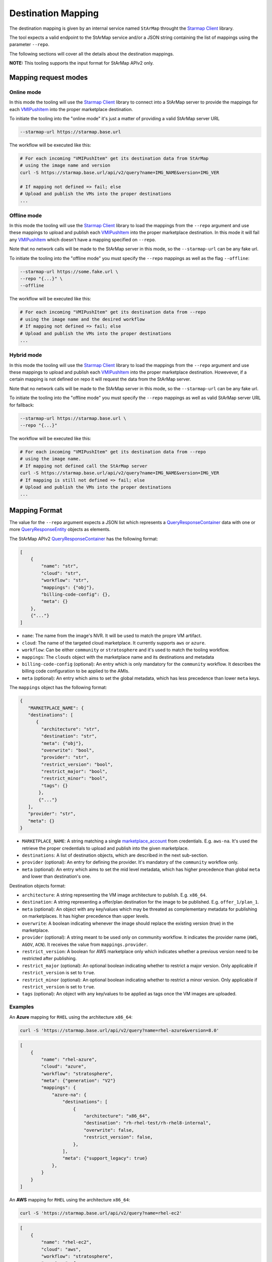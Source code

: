 Destination Mapping
-------------------

The destination mapping is given by an internal service named ``StArMap`` throught the `Starmap Client`_ library.

The tool expects a valid endpoint to the StArMap service and/or a JSON string containing the list of mappings
using the parameter ``--repo``.

The following sections will cover all the details about the destination mappings.

**NOTE:** This tooling supports the input format for StArMap APIv2 only.

Mapping request modes
^^^^^^^^^^^^^^^^^^^^^

Online mode
"""""""""""

In this mode the tooling will use the `Starmap Client`_ library to connect into a StArMap server to provide
the mappings for each `VMIPushItem`_ into the proper marketplace destination.

To initiate the tooling into the "online mode" it's just a matter of providing a valid StArMap server URL

.. code-block::

    --starmap-url https://starmap.base.url

The workflow will be executed like this:

.. code-block::

   # For each incoming "VMIPushItem" get its destination data from StArMap
   # using the image name and version
   curl -S https://starmap.base.url/api/v2/query?name=IMG_NAME&version=IMG_VER

   # If mapping not defined => fail; else
   # Upload and publish the VMs into the proper destinations
   ...

Offline mode
""""""""""""

In this mode the tooling will use the `Starmap Client`_ library to load the mappings from the ``--repo`` argument
and use these mappings to upload and publish each `VMIPushItem`_ into the proper marketplace destination. In this mode
it will fail any `VMIPushItem`_ which doesn't have a mapping specified on ``--repo``.

Note that no network calls will be made to the StArMap server in this mode, so the ``--starmap-url`` can be
any fake url.

To initiate the tooling into the "offline mode" you must specify the ``--repo`` mappings as well as the flag ``--offline``:

.. code-block::

    --starmap-url https://some.fake.url \
    --repo "{...}" \
    --offline

The workflow will be executed like this:

.. code-block::

   # For each incoming "VMIPushItem" get its destination data from --repo
   # using the image name and the desired workflow
   # If mapping not defined => fail; else
   # Upload and publish the VMs into the proper destinations
   ...


Hybrid mode
"""""""""""

In this mode the tooling will use the `Starmap Client`_ library to load the mappings from the ``--repo`` argument
and use these mappings to upload and publish each `VMIPushItem`_ into the proper marketplace destination. Howevever,
if a certain mapping is not defined on repo it will request the data from the StArMap server.

Note that no network calls will be made to the StArMap server in this mode, so the ``--starmap-url`` can be
any fake url.

To initiate the tooling into the "offline mode" you must specify the ``--repo`` mappings as well as 
valid StArMap server URL for fallback:

.. code-block::

    --starmap-url https://starmap.base.url \
    --repo "{...}"

The workflow will be executed like this:

.. code-block::

   # For each incoming "VMIPushItem" get its destination data from --repo
   # using the image name.
   # If mapping not defined call the StArMap server
   curl -S https://starmap.base.url/api/v2/query?name=IMG_NAME&version=IMG_VER
   # If mapping is still not defined => fail; else
   # Upload and publish the VMs into the proper destinations
   ...

Mapping Format
^^^^^^^^^^^^^^

The value for the ``--repo`` argument expects a JSON list which represents a `QueryResponseContainer`_ data with one or
more `QueryResponseEntity`_ objects as elements.

The StArMap APIv2 `QueryResponseContainer`_ has the following format:

.. code-block:: json

    [
        {
            "name": "str",
            "cloud": "str",
            "workflow": "str",
            "mappings": {"obj"},
            "billing-code-config": {},
            "meta": {}
        },
        {"..."}
    ]

- ``name``: The name from the image's NVR. It will be used to match the propre VM artifact.
- ``cloud``: The name of the targeted cloud marketplace. It currently supports ``aws`` or ``azure``.
- ``workflow``: Can be either ``community`` or ``stratosphere`` and it's used to match the tooling workflow.
- ``mappings``: The ``clouds`` object with the marketplace name and its destinations and metadata
- ``billing-code-config`` (optional): An entry which is only mandatory for the ``community`` workflow. It describes the billing 
  code configuration to be applied to the AMIs.
- ``meta`` (optional): An entry which aims to set the global metadata, which has less precedence than lower ``meta`` keys.

The ``mappings`` object has the following format:

.. code-block:: json

    {
       "MARKETPLACE_NAME": {
       "destinations": [
          {
            "architecture": "str",
            "destination": "str",
            "meta": {"obj"},
            "overwrite": "bool",
            "provider": "str",
            "restrict_version": "bool",
            "restrict_major": "bool",
            "restrict_minor": "bool",
            "tags": {}
           },
           {"..."}
       ],
       "provider": "str",
       "meta": {}
    }

- ``MARKETPLACE_NAME``: A string matching a single `marketplace_account`_ from credentials. E.g. ``aws-na``.
  It's used the retrieve the proper credentials to upload and publish into the given marketplace.
- ``destinations``: A list of destination objects, which are described in the next sub-section.
- ``provider`` (optional): An entry for defining the provider. It's mandatory of the ``community`` workflow only.
- ``meta`` (optional): An entry which aims to set the mid level metadata, which has higher precedence than global ``meta`` and lower than destination's one.

Destination objects format:

- ``architecture``: A string representing the VM image architecture to publish. E.g. ``x86_64``.
- ``destination``: A string representing a offer/plan destination for the image to be published. E.g. ``offer_1/plan_1``.
- ``meta`` (optional): An object with any key/values which may be threated as complementary metadata for publishing on marketplaces. It has higher precedence than upper levels.
- ``overwrite``: A boolean indicating whenever the image should replace the existing version (true) in the marketplace.
- ``provider`` (optional): A string meant to be used only on community workflow. It indicates the provider name (``AWS``, ``AGOV``, ``ACN``). It receives the value from ``mappings.provider``.
- ``restrict_version``: A boolean for AWS marketplace only which indicates whether a previous version need to be restricted after publishing.
- ``restrict_major`` (optional): An optional boolean indicating whether to restrict a major version. Only applicable if ``restrict_version`` is set to ``true``.
- ``restrict_minor`` (optional): An optional boolean indicating whether to restrict a minor version. Only applicable if ``restrict_version`` is set to ``true``.
- ``tags`` (optional): An object with any key/values to be applied as tags once the VM images are uploaded.

Examples
""""""""

An **Azure** mapping for ``RHEL`` using the architecture ``x86_64``:

.. code-block:: bash

    curl -S 'https://starmap.base.url/api/v2/query?name=rhel-azure&version=8.0'


.. code-block:: json

    [
        {
            "name": "rhel-azure",
            "cloud": "azure",
            "workflow": "stratosphere",
            "meta": {"generation": "V2"}
            "mappings": {
                "azure-na": {
                    "destinations": [
                        {
                            "architecture": "x86_64",
                            "destination": "rh-rhel-test/rh-rhel8-internal",
                            "overwrite": false,
                            "restrict_version": false,
                        },
                    ],
                    "meta": {"support_legacy": true}
                },
            }
        }
    ]

An **AWS** mapping for ``RHEL`` using the architecture ``x86_64``:

.. code-block:: bash

    curl -S 'https://starmap.base.url/api/v2/query?name=rhel-ec2'

.. code-block:: json

    [
        {
            "name": "rhel-ec2",
            "cloud": "aws",
            "workflow": "stratosphere",
            "mappings": {
                "aws-na": {
                    "destinations": [
                        {
                            "architecture": "x86_64",
                            "destination": "d87bcebf-9cf4-47f5-9b5b-5470d4490f3d",
                            "overwrite": false,
                            "restrict_version": true,
                        }
                    ]
                }
            },
            "meta": {
                "description": "Provided by Red Hat, Inc.",
                "ena_support": true,
                "marketplace_entity_type": "AmiProduct",
                "recommended_instance_type": "m5dn.2xlarge",
                "release": {
                    "product": "Red Hat Enterprise Linux",
                    "type": "ga",
                    "variant": "Server"
                },
                "release_notes": "https://access.redhat.com/documentation/en-us/red_hat_enterprise_linux/{major_version}/html/{major_minor}_release_notes/index",
                "root_device": "/dev/sda1",
                "scanning_port": 22,
                "security_groups": [
                    {
                        "from_port": 22,
                        "ip_protocol": "tcp",
                        "ip_ranges": [
                            "0.0.0.0/0"
                        ],
                        "to_port": 22
                    }
                ],
                "sriov_net_support": "simple",
                "usage_instructions": "Access your instance via ssh using the default username \"ec2-user\" and the ssh key registered with AWS. This product provides access to multiple versions. When launching with 1-click launch, please pay attention to the version. You have the ability to select another version of the RHEL image (including RHEL 8 and newer) when launching from the full AWS Marketplace website.",
                "user_name": "ec2-user",
                "virtualization": "hvm",
                "volume": "gp2"
            }
        },
        {
            "name": "rhel-ec2",
            "workflow": "community",
            "cloud": "aws",
            "billing-code-config": {
                "rhel-access": {
                    "codes": [
                        "xy-00000000"
                    ],
                    "image_name": "rhel",
                    "image_types": [
                        "access"
                    ],
                    "name": "Access2"
                },
                "rhel-hourly": {
                    "codes": [
                        "xy-00000001"
                    ],
                    "image_name": "rhel",
                    "image_types": [
                        "hourly"
                    ],
                    "name": "Hourly2"
                }
            },
            "mappings": {
                "aws-us-storage": {
                    "destinations": [
                        {
                            "architecture": null,
                            "destination": "us-east-1-access",
                            "overwrite": false,
                            "restrict_version": false,
                        },
                        {
                            "architecture": null,
                            "destination": "us-east-2-access",
                            "overwrite": false,
                            "restrict_version": false,
                        },
                        {
                            "architecture": null,
                            "destination": "us-west-1-access",
                            "overwrite": false,
                            "restrict_version": false,
                        },
                        {
                            "architecture": null,
                            "destination": "us-west-2-access",
                            "overwrite": false,
                            "restrict_version": false,
                        }
                    ],
                    "provider": "AWS"
                }
            },
            "meta": {
                "description": "Provided by Red Hat, Inc.",
                "ena_support": true,
                "release": {
                    "product": "RHEL",
                    "type": "ga",
                    "variant": "BaseOS"
                },
                "root_device": "/dev/sda1",
                "sriov_net_support": "simple",
                "virtualization": "hvm",
                "volume": "gp3"
            }
        }
    ]


.. _`marketplace_account`: credentials.html
.. _QueryResponseContainer: https://release-engineering.github.io/starmap-client/model/models.html#starmap_client.models.QueryResponseContainer
.. _QueryResponseEntity: https://release-engineering.github.io/starmap-client/model/models.html#starmap_client.models.QueryResponseEntity
.. _Starmap Client: https://release-engineering.github.io/starmap-client/
.. _VMIPushItem: https://release-engineering.github.io/pushsource/model/vmi.html